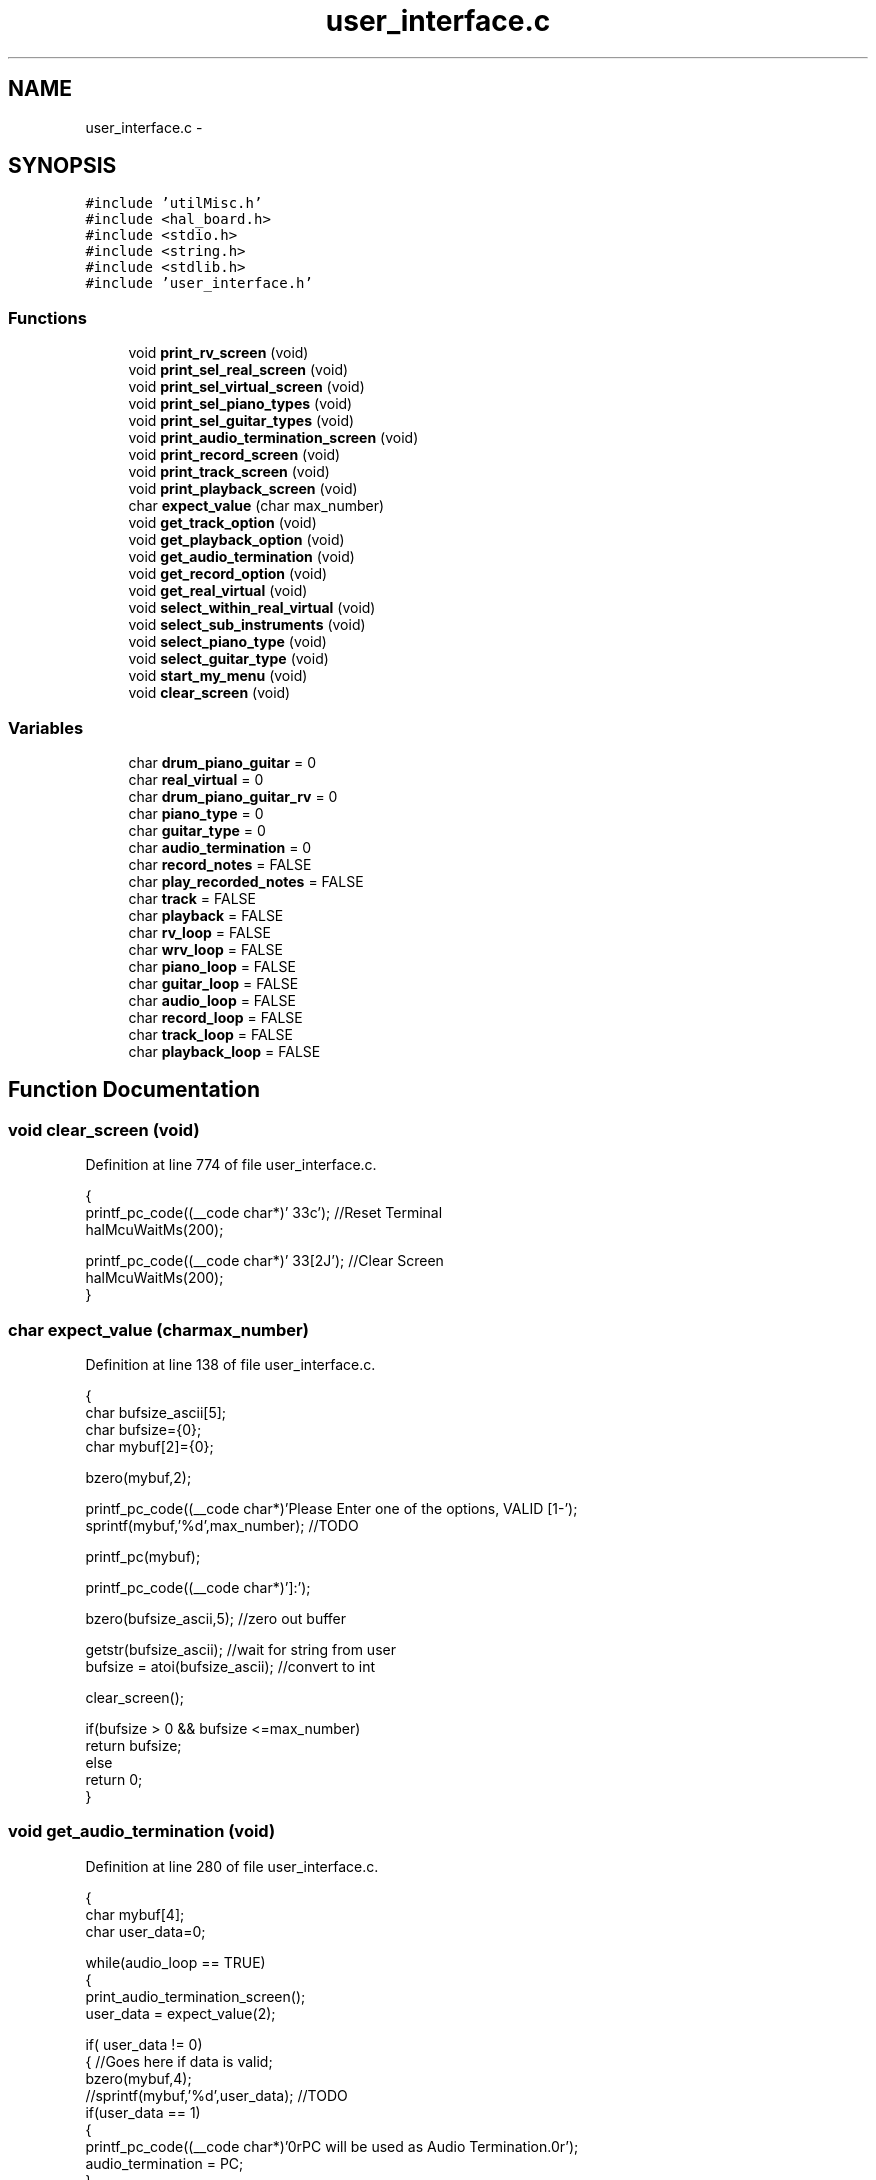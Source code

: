.TH "user_interface.c" 3 "Sat Apr 30 2011" "Version 1.0" "Embedded GarageBand" \" -*- nroff -*-
.ad l
.nh
.SH NAME
user_interface.c \- 
.SH SYNOPSIS
.br
.PP
\fC#include 'utilMisc.h'\fP
.br
\fC#include <hal_board.h>\fP
.br
\fC#include <stdio.h>\fP
.br
\fC#include <string.h>\fP
.br
\fC#include <stdlib.h>\fP
.br
\fC#include 'user_interface.h'\fP
.br

.SS "Functions"

.in +1c
.ti -1c
.RI "void \fBprint_rv_screen\fP (void)"
.br
.ti -1c
.RI "void \fBprint_sel_real_screen\fP (void)"
.br
.ti -1c
.RI "void \fBprint_sel_virtual_screen\fP (void)"
.br
.ti -1c
.RI "void \fBprint_sel_piano_types\fP (void)"
.br
.ti -1c
.RI "void \fBprint_sel_guitar_types\fP (void)"
.br
.ti -1c
.RI "void \fBprint_audio_termination_screen\fP (void)"
.br
.ti -1c
.RI "void \fBprint_record_screen\fP (void)"
.br
.ti -1c
.RI "void \fBprint_track_screen\fP (void)"
.br
.ti -1c
.RI "void \fBprint_playback_screen\fP (void)"
.br
.ti -1c
.RI "char \fBexpect_value\fP (char max_number)"
.br
.ti -1c
.RI "void \fBget_track_option\fP (void)"
.br
.ti -1c
.RI "void \fBget_playback_option\fP (void)"
.br
.ti -1c
.RI "void \fBget_audio_termination\fP (void)"
.br
.ti -1c
.RI "void \fBget_record_option\fP (void)"
.br
.ti -1c
.RI "void \fBget_real_virtual\fP (void)"
.br
.ti -1c
.RI "void \fBselect_within_real_virtual\fP (void)"
.br
.ti -1c
.RI "void \fBselect_sub_instruments\fP (void)"
.br
.ti -1c
.RI "void \fBselect_piano_type\fP (void)"
.br
.ti -1c
.RI "void \fBselect_guitar_type\fP (void)"
.br
.ti -1c
.RI "void \fBstart_my_menu\fP (void)"
.br
.ti -1c
.RI "void \fBclear_screen\fP (void)"
.br
.in -1c
.SS "Variables"

.in +1c
.ti -1c
.RI "char \fBdrum_piano_guitar\fP = 0"
.br
.ti -1c
.RI "char \fBreal_virtual\fP = 0"
.br
.ti -1c
.RI "char \fBdrum_piano_guitar_rv\fP = 0"
.br
.ti -1c
.RI "char \fBpiano_type\fP = 0"
.br
.ti -1c
.RI "char \fBguitar_type\fP = 0"
.br
.ti -1c
.RI "char \fBaudio_termination\fP = 0"
.br
.ti -1c
.RI "char \fBrecord_notes\fP = FALSE"
.br
.ti -1c
.RI "char \fBplay_recorded_notes\fP = FALSE"
.br
.ti -1c
.RI "char \fBtrack\fP = FALSE"
.br
.ti -1c
.RI "char \fBplayback\fP = FALSE"
.br
.ti -1c
.RI "char \fBrv_loop\fP = FALSE"
.br
.ti -1c
.RI "char \fBwrv_loop\fP = FALSE"
.br
.ti -1c
.RI "char \fBpiano_loop\fP = FALSE"
.br
.ti -1c
.RI "char \fBguitar_loop\fP = FALSE"
.br
.ti -1c
.RI "char \fBaudio_loop\fP = FALSE"
.br
.ti -1c
.RI "char \fBrecord_loop\fP = FALSE"
.br
.ti -1c
.RI "char \fBtrack_loop\fP = FALSE"
.br
.ti -1c
.RI "char \fBplayback_loop\fP = FALSE"
.br
.in -1c
.SH "Function Documentation"
.PP 
.SS "void clear_screen (void)"
.PP
Definition at line 774 of file user_interface.c.
.PP
.nf
{
        printf_pc_code((__code char*)'\033c');                  //Reset Terminal
        halMcuWaitMs(200);

        printf_pc_code((__code char*)'\033[2J');                        //Clear Screen
        halMcuWaitMs(200);
}
.fi
.SS "char expect_value (charmax_number)"
.PP
Definition at line 138 of file user_interface.c.
.PP
.nf
{
        char bufsize_ascii[5];
        char bufsize={0};
        char mybuf[2]={0};

        bzero(mybuf,2);

        printf_pc_code((__code char*)'Please Enter one of the options, VALID [1-');
        sprintf(mybuf,'%d',max_number); //TODO

        printf_pc(mybuf);

        printf_pc_code((__code char*)']:');

        bzero(bufsize_ascii,5);                                                                                                                                         //zero out buffer

        getstr(bufsize_ascii);                                                                                                                                          //wait for string from user
        bufsize = atoi(bufsize_ascii);                                                                                                                          //convert to int

        clear_screen();

        if(bufsize > 0 && bufsize <=max_number)
                return bufsize;
        else
                return 0;
}
.fi
.SS "void get_audio_termination (void)"
.PP
Definition at line 280 of file user_interface.c.
.PP
.nf
{
        char mybuf[4];
        char user_data=0;

        while(audio_loop == TRUE)
        {
                print_audio_termination_screen();
                user_data = expect_value(2);

                if( user_data != 0)
                {       //Goes here if data is valid;
                        bzero(mybuf,4);
                        //sprintf(mybuf,'%d',user_data); //TODO
                        if(user_data == 1)
                        {
                                printf_pc_code((__code char*)'\n\n\rPC will be used as Audio Termination.\n\r');
                                audio_termination = PC;
                        }
                        else
                        {
                                printf_pc_code((__code char*)'VS1053 will be used as Audio Termination.\n\r');
                                audio_termination = VS1053;
                        }
                        break;  //break out of while loop
                }
                else
                {
                        printf_pc_code((__code char*)'INVALID DATA\n\r');
                        halMcuWaitMs(1000);
                        clear_screen();
                }
        }
}
.fi
.SS "void get_playback_option (void)"
.PP
Definition at line 223 of file user_interface.c.
.PP
.nf
{
        char mybuf[4];
        char user_data=0;

        while(playback_loop == TRUE)
        {
                print_playback_screen();
                user_data = expect_value(4);

                if( user_data != 0)
                {       //Goes here if data is valid;
                        bzero(mybuf,4);
                        //sprintf(mybuf,'%d',user_data); //TODO

                                                        switch(user_data)
                                                {
                                                case 1:
                                                {
                                                        playback=0;
                                                        break;
                                                }

                                                case 2:
                                                {
                                                        playback=1;
                                                        break;
                                                }

                                                case 3:
                                                {
                                                        playback=2;
                                                        break;
                                                }

                                                case 4:
                                                {
                                                        playback=3;
                                                        break;
                                                }
                                                default:
                                                        break;
                                                }

                        break;  //break out of while loop
                }
                else
                {
                        printf_pc_code((__code char*)'INVALID DATA\n\r');
                        halMcuWaitMs(1000);
                        clear_screen();
                }
        }
}
.fi
.SS "void get_real_virtual (void)"
.PP
Definition at line 364 of file user_interface.c.
.PP
.nf
{
        char mybuf[4];
        char user_data=0;

        while(rv_loop == TRUE)
        {
                print_rv_screen();
                user_data = expect_value(2);

                if( user_data != 0)
                {                                                                                                                               //Goes here if data is valid;
                        bzero(mybuf,4);

                        switch(user_data)
                        {
                                case 1:
                                {
                                        //printf_pc_code((__code char*)'\n\rReal Instruments Selected***\n\r');
                                        real_virtual = REAL_INSTRUMENT;
                                        break;
                                }

                                case 2:
                                {
                                        //printf_pc_code((__code char*)'\n\r***Virtual Instruments Selected***\n\r');
                                        real_virtual = VIRTUAL_INSTRUMENT;
                                        break;
                                }

                                default:
                                        break;
                        }

                        break;  //break out of while loop
                }
                else
                {
                        printf_pc_code((__code char*)'INVALID DATA\n\r');
                        halMcuWaitMs(1000);
                        clear_screen();
                }
        }
}
.fi
.SS "void get_record_option (void)"
.PP
Definition at line 316 of file user_interface.c.
.PP
.nf
{
        char mybuf[4];
        char user_data=0;

        while(record_loop == TRUE)
        {
                print_record_screen();
                user_data = expect_value(3);

                if( user_data != 0)
                {                                                                                                                                       //Goes here if data is valid;
                        bzero(mybuf,4);
                        if(user_data == 1)
                        {
                                record_notes = TRUE;
                        }
                        else if(user_data == 2)
                        {
                                record_notes = FALSE;
                        }
                        else
                        {
                                play_recorded_notes = TRUE;

                                rv_loop = FALSE;
                                wrv_loop= FALSE;
                                guitar_loop=FALSE;
                                piano_loop = FALSE;
                                audio_loop=FALSE;
                                record_loop=FALSE;
                                track_loop=FALSE;
                                playback_loop=TRUE;

                        }

                        break;  //break out of while loop
                }
                else
                {
                        printf_pc_code((__code char*)'INVALID DATA\n\r');
                        halMcuWaitMs(1000);
                        clear_screen();
                }
        }
}
.fi
.SS "void get_track_option (void)"
.PP
Definition at line 167 of file user_interface.c.
.PP
.nf
{
        char mybuf[4];
        char user_data=0;

        while(track_loop == TRUE)
        {
                print_track_screen();
                user_data = expect_value(4);

                if( user_data != 0)
                {       //Goes here if data is valid;
                        bzero(mybuf,4);
                        //sprintf(mybuf,'%d',user_data); //TODO

                                                        switch(user_data)
                                                {
                                                case 1:
                                                {
                                                        track=0;
                                                        break;
                                                }

                                                case 2:
                                                {
                                                        track=1;
                                                        break;
                                                }

                                                case 3:
                                                {
                                                        track=2;
                                                        break;
                                                }

                                                case 4:
                                                {
                                                        track=3;
                                                        break;
                                                }
                                                default:
                                                        break;
                                                }

                        break;  //break out of while loop
                }
                else
                {
                        printf_pc_code((__code char*)'INVALID DATA\n\r');
                        halMcuWaitMs(1000);
                        clear_screen();
                }
        }
}
.fi
.SS "void print_audio_termination_screen (void)"
.PP
Definition at line 102 of file user_interface.c.
.PP
.nf
{
        
        printf_pc_code((__code char*)'\n\rWhere do you Want to play your MIDI notes?\n\n\r');
        printf_pc_code((__code char*)'1. Play on computer (MIDI synthesizer software)\n\r');
        printf_pc_code((__code char*)'2. Play on attached speaker (VS1053 MIDI Decoder)\n\n\r');
}
.fi
.SS "void print_playback_screen (void)"
.PP
Definition at line 128 of file user_interface.c.
.PP
.nf
{
        printf_pc_code((__code char*)'\n\rSelect Track to playback:\n\n\r');
        printf_pc_code((__code char*)'1. Track-0\n\r');
        printf_pc_code((__code char*)'2. Track-1\n\r');
        printf_pc_code((__code char*)'3. Track-2\n\r');
        printf_pc_code((__code char*)'4. Track-3\n\n\r');
}
.fi
.SS "void print_record_screen (void)"
.PP
Definition at line 110 of file user_interface.c.
.PP
.nf
{
        
        printf_pc_code((__code char*)'\n\rWould you like to record your music?\n\n\r');
        printf_pc_code((__code char*)'1. Play & Record on SD Card\n\r');
        printf_pc_code((__code char*)'2. Play without recording on SD card\n\r');
        printf_pc_code((__code char*)'3. PlayBack my previously stored Music\n\n\r');
}
.fi
.SS "void print_rv_screen (void)"
.PP
Definition at line 48 of file user_interface.c.
.PP
.nf
{
        printf_pc_code((__code char*)'\n\rSelect from the options below:\n\n\n\r');
        printf_pc_code((__code char*)'1. Play Real Instrument\n\r');
        printf_pc_code((__code char*)'2. Play Virtual Instrument\n\n\r');
}
.fi
.SS "void print_sel_guitar_types (void)"
.PP
Definition at line 88 of file user_interface.c.
.PP
.nf
{
        printf_pc_code((__code char*)'The following Guitar Types are supported\n\n\r');

        printf_pc_code((__code char*)'1. Acoustic Guitar (Nylon)\n\r');
        printf_pc_code((__code char*)'2. Acoustic Guitar (Steel)\n\r');
        printf_pc_code((__code char*)'3. Electric Guitar (Jazz)\n\r');
        printf_pc_code((__code char*)'4. Electric Guitar (Clean)\n\r');
        printf_pc_code((__code char*)'5. Electric Guitar (Muted)\n\r');
        printf_pc_code((__code char*)'6. Overdriven Guitar\n\r');
        printf_pc_code((__code char*)'7. Distortion Guitar\n\r');
        printf_pc_code((__code char*)'8. Guitar Harmonics\n\n\r');
}
.fi
.SS "void print_sel_piano_types (void)"
.PP
Definition at line 73 of file user_interface.c.
.PP
.nf
{
        

        printf_pc_code((__code char*)'\n\rThe following Piano Types are supported\n\n\r');

        printf_pc_code((__code char*)'1. Acoustic Grand Piano\n\r');
        printf_pc_code((__code char*)'2. Bright Acoustic Piano\n\r');
        printf_pc_code((__code char*)'3. Electric Grand Piano\n\r');
        printf_pc_code((__code char*)'4. Honky Tonky Piano\n\r');
        printf_pc_code((__code char*)'5. Electric Piano 1\n\r');
        printf_pc_code((__code char*)'6. Electric Piano 2\n\n\r');
}
.fi
.SS "void print_sel_real_screen (void)"
.PP
Definition at line 55 of file user_interface.c.
.PP
.nf
{
        
        printf_pc_code((__code char*)'\n\rYou have Selected Real Instruments.\n\n\r');
        printf_pc_code((__code char*)'1. Play Drums\n\r');
        printf_pc_code((__code char*)'2. Play Piano\n\n\r');
}
.fi
.SS "void print_sel_virtual_screen (void)"
.PP
Definition at line 63 of file user_interface.c.
.PP
.nf
{
        
        printf_pc_code((__code char*)'\n\rYou have Selected Virtual Instruments.\n\n\r');
        printf_pc_code((__code char*)'1. Play Drums\n\r');
        printf_pc_code((__code char*)'2. Play Piano\n\r');
        printf_pc_code((__code char*)'3. Play Guitar\n\n\r');
}
.fi
.SS "void print_track_screen (void)"
.PP
Definition at line 119 of file user_interface.c.
.PP
.nf
{
        printf_pc_code((__code char*)'\n\rSelect Track to record your music on:\n\n\r');
        printf_pc_code((__code char*)'1. Track-0\n\r');
        printf_pc_code((__code char*)'2. Track-1\n\r');
        printf_pc_code((__code char*)'3. Track-2\n\r');
        printf_pc_code((__code char*)'4. Track-3\n\n\r');
}
.fi
.SS "void select_guitar_type (void)"
.PP
Definition at line 625 of file user_interface.c.
.PP
.nf
{

        char mybuf[4];
        char user_data=0;

        while(guitar_loop == TRUE)
                        {
                                print_sel_guitar_types();
                                user_data = expect_value(8);

                                        if( user_data != 0)
                                        {
                                                bzero(mybuf,4);
                                                //sprintf(mybuf,'%d',user_data);

                                                switch(user_data)
                                                {
                                                        case 1:
                                                        {
                                                                //printf_pc_code((__code char*)'\n\r***Acoustic Guitar (Nylon) is the selected Instrument***\n\n\r');
                                                                piano_type = ACOUSTIC_GUITAR_NYLON;
                                                                break;
                                                        }

                                                        case 2:
                                                        {
                                                                //printf_pc_code((__code char*)'\n\r***Acoustic Guitar (Steel) is the selected Instrument***\n\n\r');
                                                                piano_type = ACOUSTIC_GUITAR_STEEL;
                                                                break;
                                                        }


                                                        case 3:
                                                        {
                                                                //printf_pc_code((__code char*)'\n\r***Electric Guitar (Jazz) is the selected Instrument***\n\n\r');
                                                                piano_type = ELECTRIC_GUITAR_JAZZ;
                                                                break;
                                                        }



                                                        case 4:
                                                        {
                                                                //printf_pc_code((__code char*)'\n\r***Electric Guitar (Clean) is the selected Instrument***\n\n\r');
                                                                piano_type = ELECTRIC_GUITAR_CLEAN;
                                                                break;
                                                        }


                                                        case 5:
                                                        {
                                                                //printf_pc_code((__code char*)'\n\r***Electric Guitar (Muted) is the selected Instrument***\n\n\r');
                                                                piano_type = ELECTRIC_GUITAR_MUTED;
                                                                break;
                                                        }


                                                        case 6:
                                                        {
                                                                //printf_pc_code((__code char*)'\n\r***Overdriven Guitar is the selected Instrument***\n\n\r');
                                                                piano_type = OVERDRIVEN_GUITAR;
                                                                break;
                                                        }


                                                        case 7:
                                                        {
                                                                //printf_pc_code((__code char*)'\n\r***Distortion Guitar is the selected Instrument***\n\n\r');
                                                                piano_type = DISTORTION_GUITAR;
                                                                break;
                                                        }


                                                        case 8:
                                                        {
                                                                //printf_pc_code((__code char*)'\n\r***Guitar Harmonics is the selected Instrument***\n\n\r');
                                                                piano_type = GUITAR_HARMONICS;
                                                                break;
                                                        }

                                                        default:
                                                                break;
                                                }

                                                break;
                                        }
                                        else
                                        {
                                                printf_pc_code((__code char*)'INVALID DATA\n\r');
                                                halMcuWaitMs(1000);
                                                clear_screen();
                                        }
                        }
}
.fi
.SS "void select_piano_type (void)"
.PP
Definition at line 553 of file user_interface.c.
.PP
.nf
{

        char mybuf[4];
        char user_data=0;

        while(piano_loop == TRUE)
                        {
                                print_sel_piano_types();
                                user_data = expect_value(6);

                                        if( user_data != 0)
                                        {
                                                bzero(mybuf,4);
                                                //sprintf(mybuf,'%d',user_data);

                                                switch(user_data)
                                                {
                                                        case 1:
                                                        {
                                                                //printf_pc_code((__code char*)'\n\r***Acoustic Grand Piano is the selected Instrument***\n\n\r');
                                                                piano_type = ACOUSTIC_GRAND_PIANO;
                                                                break;
                                                        }
                                                        case 2:
                                                        {
                                                                //printf_pc_code((__code char*)'\n\r***Bright Acoustic Piano is the selected Instrument***\n\r');
                                                                piano_type = BRIGHT_ACOUSTIC_PIANO;
                                                                break;
                                                        }
                                                        case 3:
                                                        {
                                                                //printf_pc_code((__code char*)'\n\r***Electric Grand Piano is the selected Instrument***\n\n\r');
                                                                piano_type = ELECTRIC_GRAND_PIANO;
                                                                break;
                                                        }
                                                        case 4:
                                                        {
                                                                //printf_pc_code((__code char*)'\n\r***Honky Tonky Piano is the selected Instrument***\n\n\r');
                                                                piano_type = HONKY_TONKY_PIANO;
                                                                break;
                                                        }
                                                        case 5:
                                                        {
                                                                //printf_pc_code((__code char*)'\n\r***Electric Piano 1 is the selected Instrument***\n\n\r');
                                                                piano_type = ELECTRIC_PIANO_1;
                                                                break;
                                                        }
                                                        case 6:
                                                        {
                                                                //printf_pc_code((__code char*)'\n\r***Electric Piano 2 is the selected Instrument***\n\n\r');
                                                                piano_type = ELECTRIC_PIANO_2;
                                                                break;
                                                        }

                                                        default:
                                                                break;
                                                }

                                                break;
                                        }
                                        else
                                        {
                                                printf_pc_code((__code char*)'INVALID DATA\n\r');
                                                halMcuWaitMs(1000);
                                                clear_screen();
                                        }
                        }
}
.fi
.SS "void select_sub_instruments (void)"
.PP
Definition at line 523 of file user_interface.c.
.PP
.nf
{
        if(drum_piano_guitar == DRUM)
        {
                printf_pc_code((__code char*)'No sub-options for Drums available\n\r');
        }
        else
        {
                switch(drum_piano_guitar)
                {
                        case PIANO:
                        {
                                select_piano_type();
                                break;
                        }

                        case GUITAR:
                        {
                                select_guitar_type();
                                break;
                        }

                        default:
                                break;
                }
        }
}
.fi
.SS "void select_within_real_virtual (void)"
.PP
Definition at line 410 of file user_interface.c.
.PP
.nf
{

        char mybuf[4];
        char user_data=0;


        if(real_virtual == REAL_INSTRUMENT)
        {
                while(wrv_loop == TRUE)
                {
                        print_sel_real_screen();
                        user_data = expect_value(2);

                                if( user_data != 0)
                                {
                                        bzero(mybuf,4);
                                        //sprintf(mybuf,'%d',user_data);  //TODO

                                        switch(user_data)
                                        {
                                                case 1:
                                                {
                                                        printf_pc_code((__code char*)'\n\r***Drum is the selected Instrument***\n\r');
                                                        drum_piano_guitar_rv = DRUM_REAL_INSTRUMENT;
                                                        drum_piano_guitar = DRUM;
                                                        break;
                                                }

                                                case 2:
                                                {
                                                        printf_pc_code((__code char*)'***\n\rPiano is the selected Instrument***\n\r');
                                                        drum_piano_guitar_rv = PIANO_REAL_INSTRUMENT;
                                                        drum_piano_guitar = PIANO;
                                                        break;
                                                }

                                                default:
                                                        break;
                                        }

                                        break;
                                }
                                else
                                {
                                        printf_pc_code((__code char*)'INVALID DATA\n\r');
                                        halMcuWaitMs(1000);
                                        clear_screen();
                                }
                }
        }
        else if(real_virtual == VIRTUAL_INSTRUMENT)     //Virtual Instrument
        {
                while(wrv_loop == TRUE)
                {
                        print_sel_virtual_screen();
                        user_data = expect_value(3);

                                if( user_data != 0)
                                {
                                        bzero(mybuf,4);
                                        //sprintf(mybuf,'%d',user_data);  //TODO

                                        switch(user_data)
                                        {
                                                case 1:
                                                {
                                                        printf_pc_code((__code char*)'\n\r***Drum is the selected Virtual Instrument***\n\r');
                                                        drum_piano_guitar_rv = DRUM_VIRTUAL_INSTRUMENT;
                                                        drum_piano_guitar = DRUM;
                                                        break;
                                                }

                                                case 2:
                                                {
                                                        printf_pc_code((__code char*)'\n\r***Piano is the selected Virtual Instrument***\n\r');
                                                        drum_piano_guitar_rv = PIANO_VIRTUAL_INSTRUMENT;
                                                        drum_piano_guitar = PIANO;
                                                        break;
                                                }

                                                case 3:
                                                {
                                                        printf_pc_code((__code char*)'\n\r***Guitar is the selected Virtual Instrument***\n\r');
                                                        drum_piano_guitar_rv = GUITAR_VIRTUAL_INSTRUMENT;
                                                        drum_piano_guitar = GUITAR;
                                                        break;
                                                }

                                                default:
                                                        break;
                                        }


                                        break;
                                }
                                else
                                {
                                        printf_pc_code((__code char*)'INVALID DATA\n\r');
                                        halMcuWaitMs(1000);
                                        clear_screen();
                                }

                }
        }

}
.fi
.SS "void start_my_menu (void)"
.PP
Definition at line 724 of file user_interface.c.
.PP
.nf
{

        drum_piano_guitar=0;
        real_virtual=0;
        piano_type=0;
        guitar_type=0;
        drum_piano_guitar_rv=0;
        audio_termination=VS1053;
        record_notes=FALSE;
        play_recorded_notes=FALSE;
        track=FALSE;
        playback=FALSE;

        rv_loop = TRUE;
        wrv_loop= TRUE;
        guitar_loop=TRUE;
        piano_loop = TRUE;
        audio_loop=TRUE;
        record_loop=TRUE;
        track_loop=TRUE;
        playback_loop=TRUE;
        
        clear_screen();
        //print_welcome_message();

        get_audio_termination();
        get_record_option();

        if(record_notes == TRUE)
                get_track_option();
        
        if(play_recorded_notes == TRUE)
                get_playback_option();

        get_real_virtual();

        select_within_real_virtual();


        select_sub_instruments();

        //clear_screen();
        printf_pc_code((__code char*)'\n\r**************************************');
        printf_pc_code((__code char*)'\n\rAll the initialization is now complete');
        printf_pc_code((__code char*)'\n\r**************************************');
}
.fi
.SH "Variable Documentation"
.PP 
.SS "char \fBaudio_loop\fP = FALSE"
.PP
Definition at line 34 of file user_interface.c.
.SS "char \fBaudio_termination\fP = 0"
.PP
Definition at line 24 of file user_interface.c.
.SS "char \fBdrum_piano_guitar\fP = 0"
.PP
Definition at line 19 of file user_interface.c.
.SS "char \fBdrum_piano_guitar_rv\fP = 0"
.PP
Definition at line 21 of file user_interface.c.
.SS "char \fBguitar_loop\fP = FALSE"
.PP
Definition at line 33 of file user_interface.c.
.SS "char \fBguitar_type\fP = 0"
.PP
Definition at line 23 of file user_interface.c.
.SS "char \fBpiano_loop\fP = FALSE"
.PP
Definition at line 32 of file user_interface.c.
.SS "char \fBpiano_type\fP = 0"
.PP
Definition at line 22 of file user_interface.c.
.SS "char \fBplay_recorded_notes\fP = FALSE"
.PP
Definition at line 26 of file user_interface.c.
.SS "char \fBplayback\fP = FALSE"
.PP
Definition at line 28 of file user_interface.c.
.SS "char \fBplayback_loop\fP = FALSE"
.PP
Definition at line 37 of file user_interface.c.
.SS "char \fBreal_virtual\fP = 0"
.PP
Definition at line 20 of file user_interface.c.
.SS "char \fBrecord_loop\fP = FALSE"
.PP
Definition at line 35 of file user_interface.c.
.SS "char \fBrecord_notes\fP = FALSE"
.PP
Definition at line 25 of file user_interface.c.
.SS "char \fBrv_loop\fP = FALSE"
.PP
Definition at line 30 of file user_interface.c.
.SS "char \fBtrack\fP = FALSE"
.PP
Definition at line 27 of file user_interface.c.
.SS "char \fBtrack_loop\fP = FALSE"
.PP
Definition at line 36 of file user_interface.c.
.SS "char \fBwrv_loop\fP = FALSE"
.PP
Definition at line 31 of file user_interface.c.
.SH "Author"
.PP 
Generated automatically by Doxygen for Embedded GarageBand from the source code.
